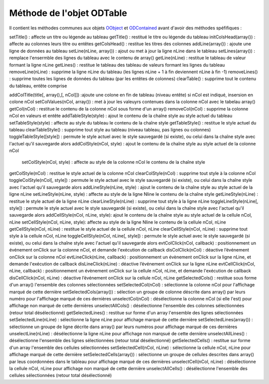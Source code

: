 Méthode de l'objet ODTable
--------------------------

Il contient les méthodes communes aux objets OObject_  et ODContained_ avant d'avoir des méthodes spéfifiques :

setTitle()          	: affecte un titre ou légende au tableau
getTitle()	            : restitué le titre ou légende du tableau
initColsHead(array())	: affecte au colonnes leurs titre ou entêtes
getColsHead()	        : restitue les titres des colonnes
addLine(array())        : ajoute une ligne de données au tableau
setLine(nLine, array())	: ajout ou met à jour la ligne nLine dans le tableau
setLines(array())	    : remplace l'ensermble des lignes du tableau avec le contenu de array()
getLine(nLine)	        : restitue le tableau de valeur formant la ligne nLine
getLines()	            : restitue le tableau des tableau de valeurs formant les lignes du tableau
removeLine(nLine)	    : supprime la ligne nLine du tableau (les lignes nLine + 1 à fin deviennent nLine à fin -1)
removeLines()	        : supprime toutes les lignes de données du tableau (par les entêtes de colonnes)
clearTable()	        : supprime tout le contenu du tableau, entête comprise

addColTitle(title[, array(),[, nCol]]) :ajoute une colone en fin de tableau (niveau entête) si nCol est indiqué, insersion en colone nCol
setColValues(nCol, array())     : met à jour les valeuyrs contenues dans la colonne nCol avec le tabelau array()
getCol(nCol)	                : restitue le contenu de la colonne nCol sous forme d'un array()
removeCol(nCol)	                : supprime la colonne nCol en valeurs et entête
addTableStyle(style)	        : ajout le contenu de la chaîne style au style actuel du tableau
setTableStyle(style)	        : affecte au style du tableau le contenu de la chaîne style
getTableStyle()                 : restitue le style actuel du tableau
clearTableStyle()	            : supprime tout style au tableau (niveau tableau, pas lignes ou colonnes)
toggleTableStyle([style])       : permute le style actuel avec le style sauvegardé (si existe), ou celui dans la chaîne style avec l'actuel qu'il sauvegarde alors
addColStyle(nCol, style)	    : ajout le contenu de la chaîne style au style actuel de la colonne nCol
 setColStyle(nCol, style)	    : affecte au style de la colonne nCol le contenu de la chaîne style
getColStyle(nCol)	            : restitue le style actuel de la colonne nCol
clearColStyle(nCol)	            : supprime tout style à la colonne nCol
toggleColStyle(nCol[, style])	: permute le style actuel avec le style sauvegardé (si existe), ou celui dans la chaîne style avec l'actuel qu'il sauvegarde alors
addLineStyle(nLine, style)	    : ajout le contenu de la chaîne style au style actuel de la ligne nLine
setLineStyle(nLine, style)	    : affecte au style de la ligne Nline le contenu de la chaîne style
getLineStyle(nLine)	            : restitue le style actuel de la ligne nLine
clearLineStyle(nLine)	        : supprime tout style à la ligne nLine
toggleLineStyle(nLine[, style]) : permute le style actuel avec le style sauvegardé (si existe), ou celui dans la chaîne style avec l'actuel qu'il sauvegarde alors
addCellStyle(nCol, nLine, style): ajout le contenu de la chaîne style au style actuel de la cellule nCol, nLine
setCellStyle(nCol, nLine, style): affecte au style de la ligne Nline le contenu de la cellule nCol, nLine
getCellStyle(nCol, nLine)	    : restitue le style actuel de la cellule nCol, nLine
clearCellStyle(nCol, nLine)	    : supprime tout style à la cellule nCol, nLine
toggleCellStyle(nCol, nLine[, style]) : permute le style actuel avec le style sauvegardé (si existe), ou celui dans la chaîne style avec l'actuel qu'il sauvegarde alors
evtColClick(nCol, callback)	    : positionnement un événement onClick sur la colonne nCol, et demande l'exécution de callback
disColClick(nCol)	            : déactive l’événement onClick sur la colonne nCol
evtLineClick(nLine, callback)	: positionnement un évènement onClick sur la ligne nLine, et demande l'exécution de callback
disLineClick(nLine)	            : déactive l’événement onClick sur la ligne nLine
evtCellClick(nCol, nLine, callback) : positionnement un évènement onClick sur la cellule nCol, nLine, et demande l'exécution de callback
disCellClick(nCol, nLine)       : déactive l’événement onClick sur la cellule nCol, nLine
getSelectedCols()           	: restitue sous forme d'un array() l'ensemble des colonnes sélectionnées
setSelectedCol(nCol)    	    : sélectionne la colonne nCol pour l'affichage marqué de cette dernière
setSelectedCols(array())        : sélection un groupe de colonne déscrite dans array() par leurs numéro pour l'affichage marqué de ces dernières
unselectCol(nCol)               : désélectionne la colonne nCol (si elle l'est) pour affichage non marqué de cette dernières
unselectAllCols()       	    : désélectionne l'ensemble des colonnes sélectionnées (retour total désélectionné)
getSelectedLines()              : restitue sur forme d'un array l'ensemble des lignes sélectionnées
setSelectedLine(nLine)         	: sélectionne la ligne nLine pour affichage marqué de cette dernière
setSelectedLines(array())	    : sélectionne un groupe de ligne décrite dans array() par leurs numéros pour affichage marqué de ces dernières
unselectLine(nLine)	            : désélectionne la ligne nLine pour affichage non marqsué de cette dernière
unselectAllLines()	            : désélectionne l'ensemble des lignes sélectionnées (retour total désélectionné)
getSelectedCells()  	        : restitue sur forme d'un array l'ensemble des cellules sélectionnées
setSelectedCell(nCol, nLine)	: sélectionne la cellule nCol, nLine pour affichage marqué de cette dernière
setSelectedCells(array())	    : sélectionne un groupe de cellules descrites dans array() par leus coordonnées dans le tableau pour affichage marqué de ces dernières
unselectCell(nCol, nLine)   	: désélectionne la cellule nCol, nLine pour affichage non marqué de cette dernière
unselectAllCells()          	: désélectionne l'ensemble des cellules sélectionnées (retour total désélectionné)

.. _OObject: OObject.rst
.. _ODContained: ODContained.rst